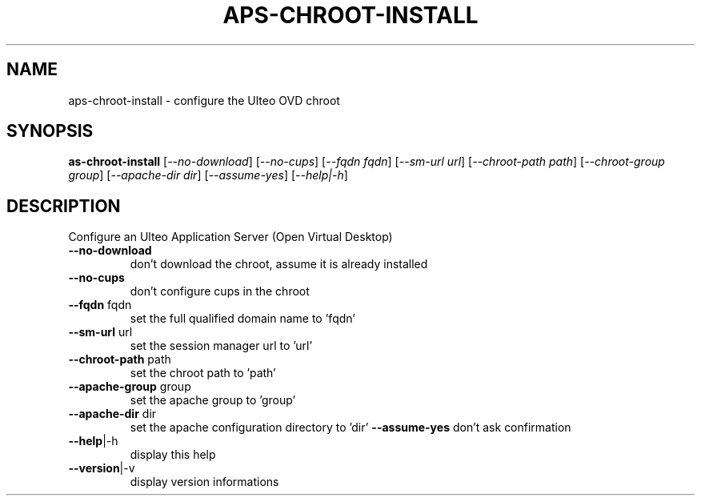 .TH APS-CHROOT-INSTALL "8" "" "aps-chroot-install 2.0" "User Commands"
.SH NAME
aps-chroot-install \- configure the Ulteo OVD chroot
.SH SYNOPSIS
.B as-chroot-install
[\fI--no-download\fR] [\fI--no-cups\fR] [\fI--fqdn fqdn\fR] [\fI--sm-url url\fR] [\fI--chroot-path path\fR] [\fI--chroot-group group\fR] [\fI--apache-dir dir\fR] [\fI--assume-yes\fR] [\fI--help|-h\fR]
.SH DESCRIPTION
Configure an Ulteo Application Server (Open Virtual Desktop)
.TP
\fB\-\-no\-download\fR
don't download the chroot, assume it is already installed
.TP
\fB\-\-no\-cups\fR
don't configure cups in the chroot
.TP
\fB\-\-fqdn\fR fqdn
set the full qualified domain name to 'fqdn'
.TP
\fB\-\-sm\-url\fR url
set the session manager url to 'url'
.TP
\fB\-\-chroot\-path\fR path
set the chroot path to 'path'
.TP
\fB\-\-apache\-group\fR group
set the apache group to 'group'
.TP
\fB\-\-apache\-dir\fR dir
set the apache configuration directory to 'dir'
\fB\-\-assume\-yes\fR
don't ask confirmation
.TP
\fB\-\-help\fR|\-h
display this help
.TP
\fB\-\-version\fR|\-v
display version informations
